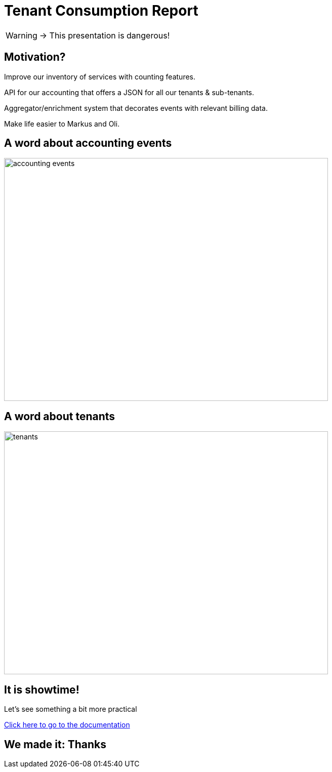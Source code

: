 = Tenant Consumption Report

WARNING: -> This presentation is dangerous!

== Motivation?

[.fade-in-then-semi-out%step]
Improve our inventory of services with counting features.

[.fade-in-then-semi-out%step]
API for our accounting that offers a JSON for all our tenants & sub-tenants.

[.fade-in-then-semi-out%step]
Aggregator/enrichment system that decorates events with relevant billing data.

[.fade-in-then-semi-out%step]
Make life easier to Markus and Oli.

== A word about accounting events

image::accounting_events_categories.svg[accounting events, 640,480]

== A word about tenants

image::tenants_ex.png[tenants, 640,480]

== It is showtime!

[.fade-in-then-semi-out%step]
Let's see something a bit more practical

[.fade-in-then-semi-out%step]
https://ubirch.atlassian.net/wiki/spaces/UBD/pages/2355364014/How+to+generate+a+Tenant+Consumption+Report[Click here to go to the documentation]

== We made it: Thanks
